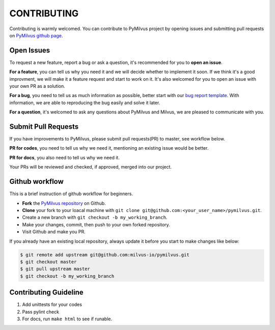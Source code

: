 ============
CONTRIBUTING
============

Contributing is warmly welcomed. You can contribute to PyMilvus project by opening issues and submitting pull
requests on `PyMilvus github page <https://github.com/milvus-io/pymilvus>`_.

Open Issues
===========
To request a new feature, report a bug or ask a question, it's recommended for you to **open an issue**.

**For a feature**, you can tell us why you need it and we will decide whether to implement it soon.
If we think it's a good improvment, we will make it a feature request and start to work on it. It's
also welcomed for you to open an issue with your own PR as a solution.

**For a bug**, you need to tell us as much information as possible, better start with our
`bug report template <https://github.com/milvus-io/pymilvus/issues/new?assignees=&labels=&template=bug_report.md&title=%5BBUG%5D>`_.
With information, we are able to reproducing the bug easily and solve it later.

**For a question**, it's welcomed to ask any questions about PyMilvus and Milvus, we are pleased to
communicate with you.

Submit Pull Requests
====================

If you have improvements to PyMilvus, please submit pull requests(PR) to master, see workflow below.

**PR for codes**, you need to tell us why we need it, mentioning an existing issue would be better.

**PR for docs**, you also need to tell us why we need it.

Your PRs will be reviewed and checked, if approved, merged into our project.

Github workflow
===============

This is a brief instruction of github workflow for beginners.

* **Fork** the `PyMilvus repository <https://github.com/milvus-io/pymilvus>`_ on Github.

* **Clone** your fork to your loacal machine with ``git clone git@github.com:<your_user_name>/pymilvus.git``.

* Create a new branch with ``git checkout -b my_working_branch``.

* Make your changes, commit, then push to your own forked repository.

* Visit Github and make you PR.

If you already have an existing local repository, always update it before you start to make changes like below:

.. code-block:: shell
   
   $ git remote add upstream git@github.com:milvus-io/pymilvus.git
   $ git checkout master
   $ git pull upstream master
   $ git checkout -b my_working_branch


Contributing Guideline
======================

1. Add unittests for your codes
2. Pass pylint check
3. For docs, run ``make html`` to see if runable.
